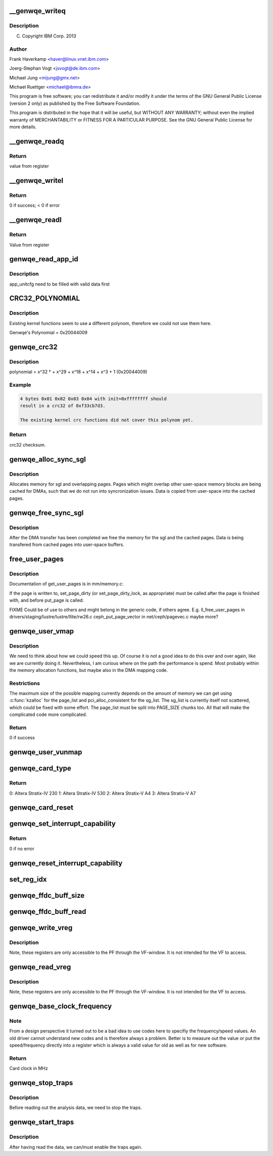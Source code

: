 .. -*- coding: utf-8; mode: rst -*-
.. src-file: drivers/misc/genwqe/card_utils.c

.. _`__genwqe_writeq`:

__genwqe_writeq
===============

.. c:function:: int __genwqe_writeq(struct genwqe_dev *cd, u64 byte_offs, u64 val)

    :param struct genwqe_dev \*cd:
        *undescribed*

    :param u64 byte_offs:
        *undescribed*

    :param u64 val:
        *undescribed*

.. _`__genwqe_writeq.description`:

Description
-----------

(C) Copyright IBM Corp. 2013

.. _`__genwqe_writeq.author`:

Author
------

Frank Haverkamp <haver@linux.vnet.ibm.com>

Joerg-Stephan Vogt <jsvogt@de.ibm.com>

Michael Jung <mijung@gmx.net>

Michael Ruettger <michael@ibmra.de>

This program is free software; you can redistribute it and/or modify
it under the terms of the GNU General Public License (version 2 only)
as published by the Free Software Foundation.

This program is distributed in the hope that it will be useful,
but WITHOUT ANY WARRANTY; without even the implied warranty of
MERCHANTABILITY or FITNESS FOR A PARTICULAR PURPOSE. See the
GNU General Public License for more details.

.. _`__genwqe_readq`:

__genwqe_readq
==============

.. c:function:: u64 __genwqe_readq(struct genwqe_dev *cd, u64 byte_offs)

    Read 64-bit register

    :param struct genwqe_dev \*cd:
        genwqe device descriptor

    :param u64 byte_offs:
        offset within BAR

.. _`__genwqe_readq.return`:

Return
------

value from register

.. _`__genwqe_writel`:

__genwqe_writel
===============

.. c:function:: int __genwqe_writel(struct genwqe_dev *cd, u64 byte_offs, u32 val)

    Write 32-bit register

    :param struct genwqe_dev \*cd:
        genwqe device descriptor

    :param u64 byte_offs:
        byte offset within BAR

    :param u32 val:
        32-bit value

.. _`__genwqe_writel.return`:

Return
------

0 if success; < 0 if error

.. _`__genwqe_readl`:

__genwqe_readl
==============

.. c:function:: u32 __genwqe_readl(struct genwqe_dev *cd, u64 byte_offs)

    Read 32-bit register

    :param struct genwqe_dev \*cd:
        genwqe device descriptor

    :param u64 byte_offs:
        offset within BAR

.. _`__genwqe_readl.return`:

Return
------

Value from register

.. _`genwqe_read_app_id`:

genwqe_read_app_id
==================

.. c:function:: int genwqe_read_app_id(struct genwqe_dev *cd, char *app_name, int len)

    Extract app_id

    :param struct genwqe_dev \*cd:
        *undescribed*

    :param char \*app_name:
        *undescribed*

    :param int len:
        *undescribed*

.. _`genwqe_read_app_id.description`:

Description
-----------

app_unitcfg need to be filled with valid data first

.. _`crc32_polynomial`:

CRC32_POLYNOMIAL
================

.. c:function::  CRC32_POLYNOMIAL()

    Prepare a lookup table for fast crc32 calculations

.. _`crc32_polynomial.description`:

Description
-----------

Existing kernel functions seem to use a different polynom,
therefore we could not use them here.

Genwqe's Polynomial = 0x20044009

.. _`genwqe_crc32`:

genwqe_crc32
============

.. c:function:: u32 genwqe_crc32(u8 *buff, size_t len, u32 init)

    Generate 32-bit crc as required for DDCBs

    :param u8 \*buff:
        pointer to data buffer

    :param size_t len:
        length of data for calculation

    :param u32 init:
        initial crc (0xffffffff at start)

.. _`genwqe_crc32.description`:

Description
-----------

polynomial = x^32 \* + x^29 + x^18 + x^14 + x^3 + 1 (0x20044009)

.. _`genwqe_crc32.example`:

Example
-------

.. code-block:: c

    4 bytes 0x01 0x02 0x03 0x04 with init=0xffffffff should
    result in a crc32 of 0xf33cb7d3.

    The existing kernel crc functions did not cover this polynom yet.


.. _`genwqe_crc32.return`:

Return
------

crc32 checksum.

.. _`genwqe_alloc_sync_sgl`:

genwqe_alloc_sync_sgl
=====================

.. c:function:: int genwqe_alloc_sync_sgl(struct genwqe_dev *cd, struct genwqe_sgl *sgl, void __user *user_addr, size_t user_size, int write)

    Allocate memory for sgl and overlapping pages

    :param struct genwqe_dev \*cd:
        *undescribed*

    :param struct genwqe_sgl \*sgl:
        *undescribed*

    :param void __user \*user_addr:
        *undescribed*

    :param size_t user_size:
        *undescribed*

    :param int write:
        *undescribed*

.. _`genwqe_alloc_sync_sgl.description`:

Description
-----------

Allocates memory for sgl and overlapping pages. Pages which might
overlap other user-space memory blocks are being cached for DMAs,
such that we do not run into syncronization issues. Data is copied
from user-space into the cached pages.

.. _`genwqe_free_sync_sgl`:

genwqe_free_sync_sgl
====================

.. c:function:: int genwqe_free_sync_sgl(struct genwqe_dev *cd, struct genwqe_sgl *sgl)

    Free memory for sgl and overlapping pages

    :param struct genwqe_dev \*cd:
        *undescribed*

    :param struct genwqe_sgl \*sgl:
        *undescribed*

.. _`genwqe_free_sync_sgl.description`:

Description
-----------

After the DMA transfer has been completed we free the memory for
the sgl and the cached pages. Data is being transfered from cached
pages into user-space buffers.

.. _`free_user_pages`:

free_user_pages
===============

.. c:function:: int free_user_pages(struct page **page_list, unsigned int nr_pages, int dirty)

    Give pinned pages back

    :param struct page \*\*page_list:
        *undescribed*

    :param unsigned int nr_pages:
        *undescribed*

    :param int dirty:
        *undescribed*

.. _`free_user_pages.description`:

Description
-----------

Documentation of get_user_pages is in mm/memory.c:

If the page is written to, set_page_dirty (or set_page_dirty_lock,
as appropriate) must be called after the page is finished with, and
before put_page is called.

FIXME Could be of use to others and might belong in the generic
code, if others agree. E.g.
ll_free_user_pages in drivers/staging/lustre/lustre/llite/rw26.c
ceph_put_page_vector in net/ceph/pagevec.c
maybe more?

.. _`genwqe_user_vmap`:

genwqe_user_vmap
================

.. c:function:: int genwqe_user_vmap(struct genwqe_dev *cd, struct dma_mapping *m, void *uaddr, unsigned long size, struct ddcb_requ *req)

    Map user-space memory to virtual kernel memory

    :param struct genwqe_dev \*cd:
        pointer to genwqe device

    :param struct dma_mapping \*m:
        mapping params

    :param void \*uaddr:
        user virtual address

    :param unsigned long size:
        size of memory to be mapped

    :param struct ddcb_requ \*req:
        *undescribed*

.. _`genwqe_user_vmap.description`:

Description
-----------

We need to think about how we could speed this up. Of course it is
not a good idea to do this over and over again, like we are
currently doing it. Nevertheless, I am curious where on the path
the performance is spend. Most probably within the memory
allocation functions, but maybe also in the DMA mapping code.

.. _`genwqe_user_vmap.restrictions`:

Restrictions
------------

The maximum size of the possible mapping currently depends
on the amount of memory we can get using \ :c:func:`kzalloc`\  for the
page_list and pci_alloc_consistent for the sg_list.
The sg_list is currently itself not scattered, which could
be fixed with some effort. The page_list must be split into
PAGE_SIZE chunks too. All that will make the complicated
code more complicated.

.. _`genwqe_user_vmap.return`:

Return
------

0 if success

.. _`genwqe_user_vunmap`:

genwqe_user_vunmap
==================

.. c:function:: int genwqe_user_vunmap(struct genwqe_dev *cd, struct dma_mapping *m, struct ddcb_requ *req)

    Undo mapping of user-space mem to virtual kernel memory

    :param struct genwqe_dev \*cd:
        pointer to genwqe device

    :param struct dma_mapping \*m:
        mapping params

    :param struct ddcb_requ \*req:
        *undescribed*

.. _`genwqe_card_type`:

genwqe_card_type
================

.. c:function:: u8 genwqe_card_type(struct genwqe_dev *cd)

    Get chip type SLU Configuration Register

    :param struct genwqe_dev \*cd:
        pointer to the genwqe device descriptor

.. _`genwqe_card_type.return`:

Return
------

0: Altera Stratix-IV 230
1: Altera Stratix-IV 530
2: Altera Stratix-V A4
3: Altera Stratix-V A7

.. _`genwqe_card_reset`:

genwqe_card_reset
=================

.. c:function:: int genwqe_card_reset(struct genwqe_dev *cd)

    Reset the card

    :param struct genwqe_dev \*cd:
        pointer to the genwqe device descriptor

.. _`genwqe_set_interrupt_capability`:

genwqe_set_interrupt_capability
===============================

.. c:function:: int genwqe_set_interrupt_capability(struct genwqe_dev *cd, int count)

    Configure MSI capability structure

    :param struct genwqe_dev \*cd:
        pointer to the device

    :param int count:
        *undescribed*

.. _`genwqe_set_interrupt_capability.return`:

Return
------

0 if no error

.. _`genwqe_reset_interrupt_capability`:

genwqe_reset_interrupt_capability
=================================

.. c:function:: void genwqe_reset_interrupt_capability(struct genwqe_dev *cd)

    Undo \ :c:func:`genwqe_set_interrupt_capability`\ 

    :param struct genwqe_dev \*cd:
        pointer to the device

.. _`set_reg_idx`:

set_reg_idx
===========

.. c:function:: int set_reg_idx(struct genwqe_dev *cd, struct genwqe_reg *r, unsigned int *i, unsigned int m, u32 addr, u32 idx, u64 val)

    Fill array with data. Ignore illegal offsets.

    :param struct genwqe_dev \*cd:
        card device

    :param struct genwqe_reg \*r:
        debug register array

    :param unsigned int \*i:
        index to desired entry

    :param unsigned int m:
        maximum possible entries

    :param u32 addr:
        addr which is read

    :param u32 idx:
        *undescribed*

    :param u64 val:
        read value

.. _`genwqe_ffdc_buff_size`:

genwqe_ffdc_buff_size
=====================

.. c:function:: int genwqe_ffdc_buff_size(struct genwqe_dev *cd, int uid)

    Calculates the number of dump registers

    :param struct genwqe_dev \*cd:
        *undescribed*

    :param int uid:
        *undescribed*

.. _`genwqe_ffdc_buff_read`:

genwqe_ffdc_buff_read
=====================

.. c:function:: int genwqe_ffdc_buff_read(struct genwqe_dev *cd, int uid, struct genwqe_reg *regs, unsigned int max_regs)

    Implements LogoutExtendedErrorRegisters procedure

    :param struct genwqe_dev \*cd:
        *undescribed*

    :param int uid:
        *undescribed*

    :param struct genwqe_reg \*regs:
        *undescribed*

    :param unsigned int max_regs:
        *undescribed*

.. _`genwqe_write_vreg`:

genwqe_write_vreg
=================

.. c:function:: int genwqe_write_vreg(struct genwqe_dev *cd, u32 reg, u64 val, int func)

    Write register in virtual window

    :param struct genwqe_dev \*cd:
        *undescribed*

    :param u32 reg:
        *undescribed*

    :param u64 val:
        *undescribed*

    :param int func:
        *undescribed*

.. _`genwqe_write_vreg.description`:

Description
-----------

Note, these registers are only accessible to the PF through the
VF-window. It is not intended for the VF to access.

.. _`genwqe_read_vreg`:

genwqe_read_vreg
================

.. c:function:: u64 genwqe_read_vreg(struct genwqe_dev *cd, u32 reg, int func)

    Read register in virtual window

    :param struct genwqe_dev \*cd:
        *undescribed*

    :param u32 reg:
        *undescribed*

    :param int func:
        *undescribed*

.. _`genwqe_read_vreg.description`:

Description
-----------

Note, these registers are only accessible to the PF through the
VF-window. It is not intended for the VF to access.

.. _`genwqe_base_clock_frequency`:

genwqe_base_clock_frequency
===========================

.. c:function:: int genwqe_base_clock_frequency(struct genwqe_dev *cd)

    Deteremine base clock frequency of the card

    :param struct genwqe_dev \*cd:
        *undescribed*

.. _`genwqe_base_clock_frequency.note`:

Note
----

From a design perspective it turned out to be a bad idea to
use codes here to specifiy the frequency/speed values. An old
driver cannot understand new codes and is therefore always a
problem. Better is to measure out the value or put the
speed/frequency directly into a register which is always a valid
value for old as well as for new software.

.. _`genwqe_base_clock_frequency.return`:

Return
------

Card clock in MHz

.. _`genwqe_stop_traps`:

genwqe_stop_traps
=================

.. c:function:: void genwqe_stop_traps(struct genwqe_dev *cd)

    Stop traps

    :param struct genwqe_dev \*cd:
        *undescribed*

.. _`genwqe_stop_traps.description`:

Description
-----------

Before reading out the analysis data, we need to stop the traps.

.. _`genwqe_start_traps`:

genwqe_start_traps
==================

.. c:function:: void genwqe_start_traps(struct genwqe_dev *cd)

    Start traps

    :param struct genwqe_dev \*cd:
        *undescribed*

.. _`genwqe_start_traps.description`:

Description
-----------

After having read the data, we can/must enable the traps again.

.. This file was automatic generated / don't edit.

